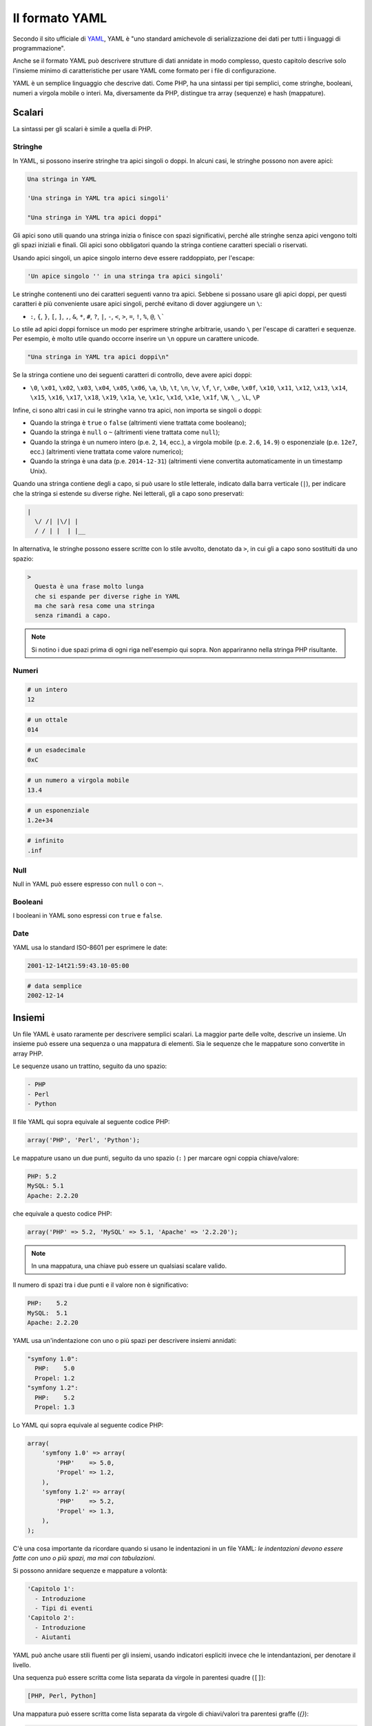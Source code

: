 .. index::
    single: Yaml; Formato Yaml

Il formato YAML
===============

Secondo il sito ufficiale di `YAML`_, YAML è "uno standard amichevole di serializzazione
dei dati per tutti i linguaggi di programmazione".

Anche se il formato YAML può
descrivere strutture di dati annidate in modo complesso, questo capitolo descrive solo
l'insieme minimo di caratteristiche per usare YAML come formato per i file di configurazione.

YAML è un semplice linguaggio che descrive dati. Come PHP, ha una sintassi per tipi
semplici, come stringhe, booleani, numeri a virgola mobile o interi. Ma, diversamente da
PHP, distingue tra array (sequenze) e hash (mappature).

Scalari
-------

La sintassi per gli scalari è simile a quella di PHP.

Stringhe
~~~~~~~~

In YAML, si possono inserire stringhe tra apici singoli o doppi. In alcuni casi,
le stringhe possono non avere apici:

.. code-block:: yaml

    Una stringa in YAML

    'Una stringa in YAML tra apici singoli'

    "Una stringa in YAML tra apici doppi"

Gli apici sono utili quando una stringa inizia o finisce con spazi significativi,
perché alle stringhe senza apici vengono tolti gli spazi iniziali e finali.
Gli apici sono obbligatori quando la stringa contiene caratteri speciali o riservati.

Usando apici singoli, un apice singolo interno deve essere raddoppiato,
per l'escape:

.. code-block:: yaml

    'Un apice singolo '' in una stringa tra apici singoli'

Le stringhe contenenti uno dei caratteri seguenti vanno tra apici. Sebbene si
possano usare gli apici doppi, per questi caratteri è più conveniente usare apici
singoli, perché evitano di dover aggiungere un ``\``:

* ``:``, ``{``, ``}``, ``[``, ``]``, ``,``, ``&``, ``*``, ``#``, ``?``, ``|``,
  ``-``, ``<``, ``>``, ``=``, ``!``, ``%``, ``@``, ``\```

Lo stile ad apici doppi fornisce un modo per esprimere stringhe arbitrarie,
usando ``\`` per l'escape di caratteri e sequenze. Per esempio, è molto utile
quando occorre inserire un ``\n`` oppure un carattere unicode.

.. code-block:: yaml

    "Una stringa in YAML tra apici doppi\n"

Se la stringa contiene uno dei seguenti caratteri di controllo, deve
avere apici doppi:

* ``\0``, ``\x01``, ``\x02``, ``\x03``, ``\x04``, ``\x05``, ``\x06``, ``\a``,
  ``\b``, ``\t``, ``\n``, ``\v``, ``\f``, ``\r``, ``\x0e``, ``\x0f``, ``\x10``,
  ``\x11``, ``\x12``, ``\x13``, ``\x14``, ``\x15``, ``\x16``, ``\x17``, ``\x18``,
  ``\x19``, ``\x1a``, ``\e``, ``\x1c``, ``\x1d``, ``\x1e``, ``\x1f``, ``\N``,
  ``\_``, ``\L``, ``\P``

Infine, ci sono altri casi in cui le stringhe vanno tra apici, non importa
se singoli o doppi:

* Quando la stringa è ``true`` o ``false`` (altrimenti viene trattata come
  booleano);
* Quando la stringa è ``null`` o ``~`` (altrimenti viene trattata come
  ``null``);
* Quando la stringa è un numero intero (p.e. ``2``, ``14``, ecc.), a virgola
  mobile (p.e. ``2.6``, ``14.9``) o esponenziale (p.e. ``12e7``, ecc.)
  (altrimenti viene trattata come valore numerico);
* Quando la stringa è una data (p.e. ``2014-12-31``) (altrimenti viene
  convertita automaticamente in un timestamp Unix).

Quando una stringa contiene degli a capo, si può usare lo stile letterale, indicato
dalla barra verticale (``|``), per indicare che la stringa si estende su diverse righe.
Nei letterali, gli a capo sono preservati:

.. code-block:: yaml

    |
      \/ /| |\/| |
      / / | |  | |__

In alternativa, le stringhe possono essere scritte con lo stile avvolto, denotato
da ``>``, in cui gli a capo sono sostituiti da uno spazio:

.. code-block:: yaml

    >
      Questa è una frase molto lunga
      che si espande per diverse righe in YAML
      ma che sarà resa come una stringa
      senza rimandi a capo.

.. note::

    Si notino i due spazi prima di ogni riga nell'esempio qui sopra. Non appariranno
    nella stringa PHP risultante.

Numeri
~~~~~~

.. code-block:: yaml

    # un intero
    12

.. code-block:: yaml

    # un ottale
    014

.. code-block:: yaml

    # un esadecimale
    0xC

.. code-block:: yaml

    # un numero a virgola mobile
    13.4

.. code-block:: yaml

    # un esponenziale
    1.2e+34

.. code-block:: yaml

    # infinito
    .inf

Null
~~~~

Null in YAML può essere espresso con ``null`` o con ``~``.

Booleani
~~~~~~~~

I booleani in YAML sono espressi con ``true`` e ``false``.

Date
~~~~

YAML usa lo standard ISO-8601 per esprimere le date:

.. code-block:: yaml

    2001-12-14t21:59:43.10-05:00

.. code-block:: yaml

    # data semplice
    2002-12-14

Insiemi
-------

Un file YAML è usato raramente per descrivere semplici scalari. La maggior parte delle
volte, descrive un insieme. Un insieme può essere una sequenza o una mappatura di
elementi. Sia le sequenze che le mappature sono convertite in array PHP.

Le sequenze usano un trattino, seguito da uno spazio:

.. code-block:: yaml

    - PHP
    - Perl
    - Python

Il file YAML qui sopra equivale al seguente codice PHP:

.. code-block:: php

    array('PHP', 'Perl', 'Python');

Le mappature usano un due punti, seguito da uno spazio (``:`` ) per marcare ogni coppia chiave/valore:

.. code-block:: yaml

    PHP: 5.2
    MySQL: 5.1
    Apache: 2.2.20

che equivale a questo codice PHP:

.. code-block:: php

    array('PHP' => 5.2, 'MySQL' => 5.1, 'Apache' => '2.2.20');

.. note::

    In una mappatura, una chiave può essere un qualsiasi scalare valido.

Il numero di spazi tra i due punti e il valore non è significativo:

.. code-block:: yaml

    PHP:    5.2
    MySQL:  5.1
    Apache: 2.2.20

YAML usa un'indentazione con uno o più spazi per descrivere insiemi annidati:

.. code-block:: yaml

    "symfony 1.0":
      PHP:    5.0
      Propel: 1.2
    "symfony 1.2":
      PHP:    5.2
      Propel: 1.3

Lo YAML qui sopra equivale al seguente codice PHP:

.. code-block:: php

    array(
        'symfony 1.0' => array(
            'PHP'    => 5.0,
            'Propel' => 1.2,
        ),
        'symfony 1.2' => array(
            'PHP'    => 5.2,
            'Propel' => 1.3,
        ),
    );

C'è una cosa importante da ricordare quando si usano le indentazioni in un file
YAML: *le indentazioni devono essere fatte con uno o più spazi, ma mai con
tabulazioni*.

Si possono annidare sequenze e mappature a volontà:

.. code-block:: yaml

    'Capitolo 1':
      - Introduzione
      - Tipi di eventi
    'Capitolo 2':
      - Introduzione
      - Aiutanti

YAML può anche usare stili fluenti per gli insiemi, usando indicatori espliciti
invece che le intendantazioni, per denotare il livello.

Una sequenza può essere scritta come lista separata da virgole in parentesi quadre
(``[]``):

.. code-block:: yaml

    [PHP, Perl, Python]

Una mappatura può essere scritta come lista separata da virgole di chiavi/valori tra
parentesi graffe (`{}`):

.. code-block:: yaml

    { PHP: 5.2, MySQL: 5.1, Apache: 2.2.20 }

Si possono mescolare gli stili, per ottenere una migliore leggibilità:

.. code-block:: yaml

    'Chapter 1': [Introduzione, Tipi di eventi]
    'Chapter 2': [Introduzione, Aiutanti]

.. code-block:: yaml

    "symfony 1.0": { PHP: 5.0, Propel: 1.2 }
    "symfony 1.2": { PHP: 5.2, Propel: 1.3 }

Commenti
--------

Si possono aggiungere commenti in YAML, usando come prefisso un cancelletto (``#``):

.. code-block:: yaml

    # Commento su una riga
    "symfony 1.0": { PHP: 5.0, Propel: 1.2 } # Commento a fine riga
    "symfony 1.2": { PHP: 5.2, Propel: 1.3 }

.. note::

    I commenti sono semplicemente ignorati dall'analizzatore YAML e non necessitano di
    indentazione in base al livello di annidamento di un insieme.

.. _YAML: http://yaml.org/

